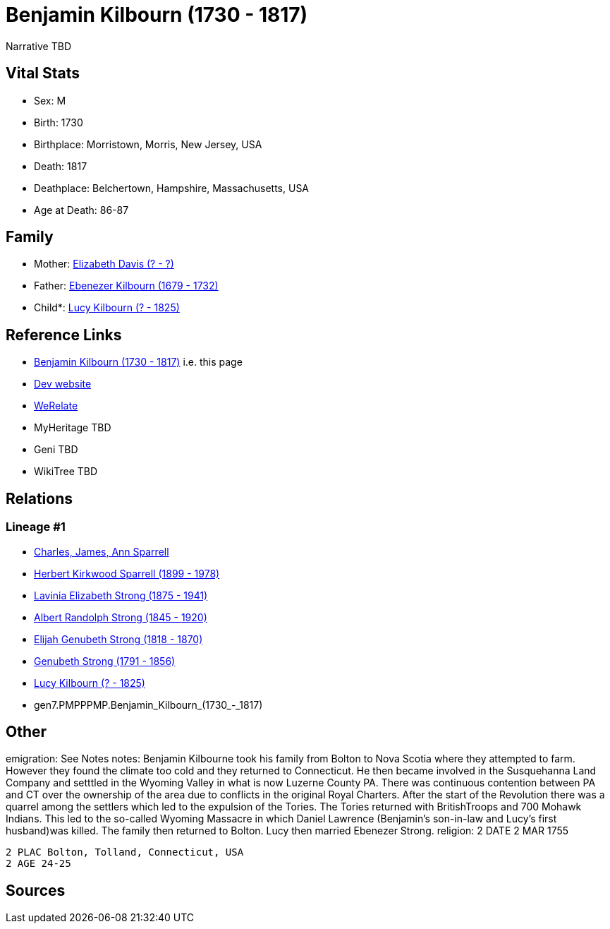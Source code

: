 = Benjamin Kilbourn (1730 - 1817)

Narrative TBD


== Vital Stats


* Sex: M
* Birth: 1730
* Birthplace: Morristown, Morris, New Jersey, USA
* Death: 1817
* Deathplace: Belchertown, Hampshire, Massachusetts, USA
* Age at Death: 86-87


== Family
* Mother: https://github.com/sparrell/cfs_ancestors/blob/main/Vol_02_Ships/V2_C5_Ancestors/V2_C5_G8/gen8.PMPPPMPM.Elizabeth_Davis.adoc[Elizabeth Davis (? - ?)]

* Father: https://github.com/sparrell/cfs_ancestors/blob/main/Vol_02_Ships/V2_C5_Ancestors/V2_C5_G8/gen8.PMPPPMPP.Ebenezer_Kilbourn.adoc[Ebenezer Kilbourn (1679 - 1732)]

* Child*: https://github.com/sparrell/cfs_ancestors/blob/main/Vol_02_Ships/V2_C5_Ancestors/V2_C5_G6/gen6.PMPPPM.Lucy_Kilbourn.adoc[Lucy Kilbourn (? - 1825)]


== Reference Links
* https://github.com/sparrell/cfs_ancestors/blob/main/Vol_02_Ships/V2_C5_Ancestors/V2_C5_G7/gen7.PMPPPMP.Benjamin_Kilbourn.adoc[Benjamin Kilbourn (1730 - 1817)] i.e. this page
* https://cfsjksas.gigalixirapp.com/person?p=p0069[Dev website]
* https://www.werelate.org/wiki/Person:Benjamin_Kilbourn_%286%29[WeRelate]
* MyHeritage TBD
* Geni TBD
* WikiTree TBD

== Relations
=== Lineage #1
* https://github.com/spoarrell/cfs_ancestors/tree/main/Vol_02_Ships/V2_C1_Principals/0_intro_principals.adoc[Charles, James, Ann Sparrell]
* https://github.com/sparrell/cfs_ancestors/blob/main/Vol_02_Ships/V2_C5_Ancestors/V2_C5_G1/gen1.P.Herbert_Kirkwood_Sparrell.adoc[Herbert Kirkwood Sparrell (1899 - 1978)]
* https://github.com/sparrell/cfs_ancestors/blob/main/Vol_02_Ships/V2_C5_Ancestors/V2_C5_G2/gen2.PM.Lavinia_Elizabeth_Strong.adoc[Lavinia Elizabeth Strong (1875 - 1941)]
* https://github.com/sparrell/cfs_ancestors/blob/main/Vol_02_Ships/V2_C5_Ancestors/V2_C5_G3/gen3.PMP.Albert_Randolph_Strong.adoc[Albert Randolph Strong (1845 - 1920)]
* https://github.com/sparrell/cfs_ancestors/blob/main/Vol_02_Ships/V2_C5_Ancestors/V2_C5_G4/gen4.PMPP.Elijah_Genubeth_Strong.adoc[Elijah Genubeth Strong (1818 - 1870)]
* https://github.com/sparrell/cfs_ancestors/blob/main/Vol_02_Ships/V2_C5_Ancestors/V2_C5_G5/gen5.PMPPP.Genubeth_Strong.adoc[Genubeth Strong (1791 - 1856)]
* https://github.com/sparrell/cfs_ancestors/blob/main/Vol_02_Ships/V2_C5_Ancestors/V2_C5_G6/gen6.PMPPPM.Lucy_Kilbourn.adoc[Lucy Kilbourn (? - 1825)]
* gen7.PMPPPMP.Benjamin_Kilbourn_(1730_-_1817)


== Other
emigration:  See Notes
notes: Benjamin Kilbourne took his family from Bolton to Nova Scotia where they attempted to farm. However they found the climate too cold and they returned to Connecticut. He then became involved in the Susquehanna Land Company and setttled in the Wyoming Valley in what is now Luzerne County PA. There was continuous contention between PA and CT over the ownership of the area due to conflicts in the original Royal Charters. After the start of the Revolution there was a quarrel among the settlers which led to the expulsion of the Tories. The Tories returned with BritishTroops and 700 Mohawk Indians. This led to the so-called Wyoming Massacre in which Daniel Lawrence (Benjamin's son-in-law and Lucy's first husband)was killed. The family then returned to Bolton. Lucy then married Ebenezer Strong.
religion: 2 DATE 2 MAR 1755
----
2 PLAC Bolton, Tolland, Connecticut, USA
2 AGE 24-25
----


== Sources
